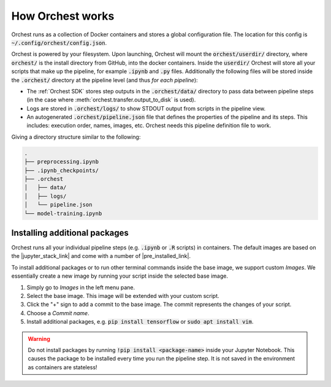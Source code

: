 How Orchest works
=================

Orchest runs as a collection of Docker containers and stores a global configuration file. The
location for this config is :code:`~/.config/orchest/config.json`.

Orchest is powered by your filesystem. Upon launching, Orchest will mount the
:code:`orchest/userdir/` directory, where :code:`orchest/` is the install directory from GitHub,
into the docker containers. Inside the :code:`userdir/` Orchest will store all your scripts that make
up the pipeline, for example :code:`.ipynb` and :code:`.py` files. Additionally the following files
will be stored inside the :code:`.orchest/` directory at the pipeline level (and thus *for each
pipeline*):

* The :ref:`Orchest SDK` stores step outputs in the :code:`.orchest/data/` directory to pass data
  between pipeline steps (in the case where :meth:`orchest.transfer.output_to_disk` is used).
* Logs are stored in :code:`.orchest/logs/` to show STDOUT output from scripts in the pipeline view.
* An autogenerated :code:`.orchest/pipeline.json` file that defines the properties of the pipeline and its
  steps.  This includes: execution order, names, images, etc. Orchest needs this pipeline definition
  file to work.

Giving a directory structure similar to the following:

.. code-block:: bash

    .
    ├── preprocessing.ipynb
    ├── .ipynb_checkpoints/
    ├── .orchest
    │   ├── data/
    │   ├── logs/
    │   └── pipeline.json
    └── model-training.ipynb


Installing additional packages
------------------------------

Orchest runs all your individual pipeline steps (e.g. :code:`.ipynb` or :code:`.R` scripts) in
containers. The default images are based on the |jupyter_stack_link| and come with a number of
|pre_installed_link|.

To install additional packages or to run other terminal commands inside the base image, we support
custom *Images*. We essentially create a new image by running your script inside the selected base
image.

1. Simply go to *Images* in the left menu pane.
2. Select the base image. This image will be extended with your custom script. 
3. Click the "+" sign to add a commit to the base image. The commit represents the changes of your
   script.
4. Choose a *Commit name*.
5. Install additional packages, e.g. :code:`pip install tensorflow` or :code:`sudo apt install vim`.

.. |jupyter_stack_link| raw:: html

  <a href="https://jupyter-docker-stacks.readthedocs.io/en/latest/"
  target="_blank">Jupyter Docker Stacks</a>

.. |pre_installed_link| raw:: html

   <a
   href="https://jupyter-docker-stacks.readthedocs.io/en/latest/using/selecting.html"
   target="_nlank">pre-installed packages</a>

.. warning::
   Do not install packages by running :code:`!pip install <package-name>` inside your
   Jupyter Notebook. This causes the package to be installed every time you run the pipeline
   step. It is not saved in the environment as containers are stateless!
